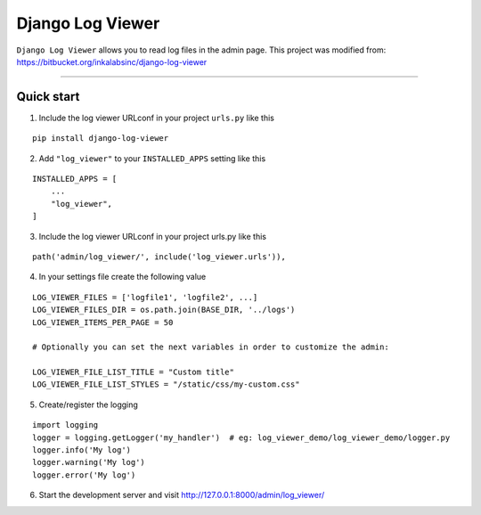 =================
Django Log Viewer
=================

|pypi version| |license| |build status|

``Django Log Viewer`` allows you to read log files in the admin page.
This project was modified from: https://bitbucket.org/inkalabsinc/django-log-viewer

-----------------

.. image:: https://i.imgur.com/XXlsszz.png


Quick start
-----------

1. Include the log viewer URLconf in your project ``urls.py`` like this

::

    pip install django-log-viewer


2. Add ``"log_viewer"`` to your ``INSTALLED_APPS`` setting like this

::

    INSTALLED_APPS = [
        ...
        "log_viewer",
    ]


3. Include the log viewer URLconf in your project urls.py like this

::

    path('admin/log_viewer/', include('log_viewer.urls')),


4. In your settings file create the following value

::

    LOG_VIEWER_FILES = ['logfile1', 'logfile2', ...]
    LOG_VIEWER_FILES_DIR = os.path.join(BASE_DIR, '../logs')
    LOG_VIEWER_ITEMS_PER_PAGE = 50

    # Optionally you can set the next variables in order to customize the admin:

    LOG_VIEWER_FILE_LIST_TITLE = "Custom title"
    LOG_VIEWER_FILE_LIST_STYLES = "/static/css/my-custom.css"


5. Create/register the logging

::

    import logging
    logger = logging.getLogger('my_handler')  # eg: log_viewer_demo/log_viewer_demo/logger.py
    logger.info('My log')
    logger.warning('My log')
    logger.error('My log')


6. Start the development server and visit http://127.0.0.1:8000/admin/log_viewer/


.. |pypi version| image:: https://img.shields.io/pypi/v/django-log-viewer.svg
   :target: https://pypi.python.org/pypi/django-log-viewer

.. |license| image:: https://img.shields.io/badge/license-MIT-green.svg
   :target: https://raw.githubusercontent.com/agusmakmun/django-log-viewer/master/LICENSE

.. |build status| image:: https://travis-ci.org/agusmakmun/django-log-viewer.svg?branch=master
   :target: https://travis-ci.org/agusmakmun/django-log-viewer
